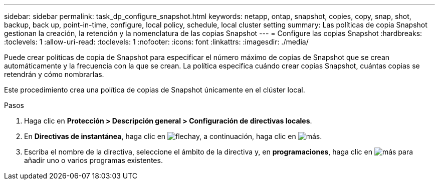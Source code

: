 ---
sidebar: sidebar 
permalink: task_dp_configure_snapshot.html 
keywords: netapp, ontap, snapshot, copies, copy, snap, shot, backup, back up, point-in-time, configure, local policy, schedule, local cluster setting 
summary: Las políticas de copia Snapshot gestionan la creación, la retención y la nomenclatura de las copias Snapshot 
---
= Configure las copias Snapshot
:hardbreaks:
:toclevels: 1
:allow-uri-read: 
:toclevels: 1
:nofooter: 
:icons: font
:linkattrs: 
:imagesdir: ./media/


[role="lead"]
Puede crear políticas de copia de Snapshot para especificar el número máximo de copias de Snapshot que se crean automáticamente y la frecuencia con la que se crean. La política especifica cuándo crear copias Snapshot, cuántas copias se retendrán y cómo nombrarlas.

Este procedimiento crea una política de copias de Snapshot únicamente en el clúster local.

.Pasos
. Haga clic en *Protección > Descripción general > Configuración de directivas locales*.
. En *Directivas de instantánea*, haga clic en image:icon_arrow.gif["flecha"]y, a continuación, haga clic en image:icon_add.gif["más"].
. Escriba el nombre de la directiva, seleccione el ámbito de la directiva y, en *programaciones*, haga clic en image:icon_add.gif["más"] para añadir uno o varios programas existentes.

